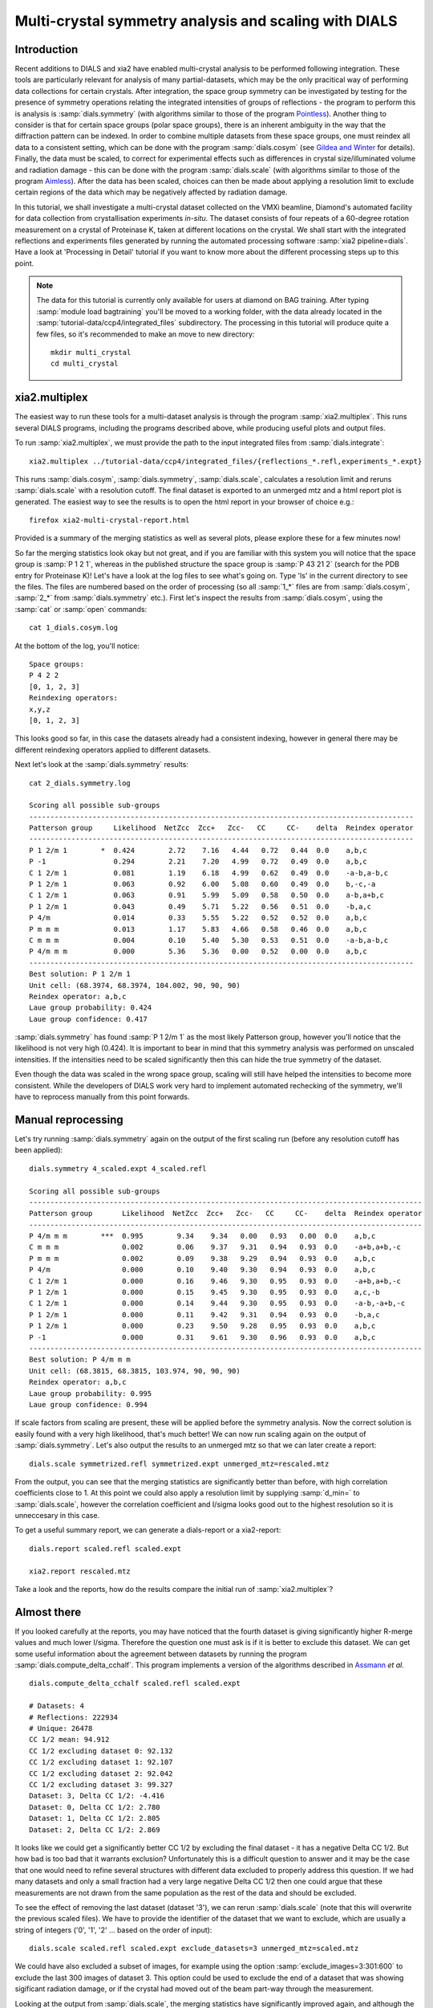 .. raw:: html

  <a href="https://dials.github.io/dials-1.14/documentation/tutorials/multi_crystal_symmetry_and_scaling.html" class="new-documentation">
  This tutorial requires a DIALS 2.0 installation.<br/>
  Please click here to go to the tutorial for DIALS 1.14.
  </a>

Multi-crystal symmetry analysis and scaling with DIALS
======================================================

Introduction
------------

Recent additions to DIALS and xia2 have enabled multi-crystal analysis to be
performed following integration. These tools are particularly relevant
for analysis of many partial-datasets, which may be the only pracitical way of
performing data collections for certain crystals. After integration, the
space group symmetry can be investigated by testing for the presence of symmetry
operations relating the integrated intensities of groups of reflections - the
program to perform this is analysis is :samp:`dials.symmetry` (with algorithms
similar to those of the program Pointless_).
Another thing to consider is that for certain space groups (polar space groups),
there is an inherent ambiguity in the way that the diffraction pattern can be
indexed. In order to combine multiple datasets from these space groups, one must
reindex all data to a consistent setting, which can be done with the program
:samp:`dials.cosym` (see `Gildea and Winter`_ for details).
Finally, the data must be scaled, to correct for experimental effects such as
differences in crystal size/illuminated volume and radiation damage - this can
be done with the program :samp:`dials.scale` (with algorithms similar to those
of the program Aimless_). After the data has been scaled, choices
can then be made about applying a resolution limit to exclude certain regions
of the data which may be negatively affected by radiation damage.

In this tutorial, we shall investigate a multi-crystal dataset collected on
the VMXi beamline, Diamond's automated facility for data collection from
crystallisation experiments *in-situ*. The dataset consists of four repeats of
a 60-degree rotation measurement on a crystal of Proteinase K, taken at different
locations on the crystal. We shall start with the integrated reflections and
experiments files generated by running the automated processing software
:samp:`xia2 pipeline=dials`.
Have a look at 'Processing in Detail' tutorial if you want to know more about the
different processing steps up to this point.

..  Note::
    The data for this tutorial is currently only available for users at diamond
    on BAG training.
    After typing :samp:`module load bagtraining` you'll be moved to a working
    folder, with the data already located in the :samp:`tutorial-data/ccp4/integrated_files`
    subdirectory. The processing in this tutorial will produce quite a few files,
    so it's recommended to make an move to new directory::

      mkdir multi_crystal
      cd multi_crystal


xia2.multiplex
--------------
The easiest way to run these tools for a multi-dataset analysis is through the
program :samp:`xia2.multiplex`.
This runs several DIALS programs, including the programs described above, while
producing useful plots and output files.

To run :samp:`xia2.multiplex`, we must provide the path to the input integrated files from
:samp:`dials.integrate`::

  xia2.multiplex ../tutorial-data/ccp4/integrated_files/{reflections_*.refl,experiments_*.expt}

This runs :samp:`dials.cosym`, :samp:`dials.symmetry`, :samp:`dials.scale`,
calculates a resolution limit and reruns :samp:`dials.scale` with a resolution cutoff. The
final dataset is exported to an unmerged mtz and a html report plot is generated.
The easiest way to see the results is to open the html report in your browser of
choice e.g.::

  firefox xia2-multi-crystal-report.html

Provided is a summary of the merging statistics as well as several plots, please
explore these for a few minutes now!

So far the merging statistics look okay but not great, and if you are familiar
with this system you will notice that the space group is :samp:`P 1 2 1`, whereas in the
published structure the space group is :samp:`P 43 21 2` (search for the PDB entry for
Proteinase K)! Let's have a look at the log files to see what's going on. Type 'ls' in the
current directory to see the files. The files are numbered based on the order
of processing (so all :samp:`1_*` files are from :samp:`dials.cosym`, :samp:`2_*` from
:samp:`dials.symmetry` etc.).
First let's inspect the results from :samp:`dials.cosym`, using the :samp:`cat` or :samp:`open` commands::

  cat 1_dials.cosym.log

At the bottom of the log, you'll notice::

  Space groups:
  P 4 2 2
  [0, 1, 2, 3]
  Reindexing operators:
  x,y,z
  [0, 1, 2, 3]

This looks good so far, in this case the datasets already had a consistent
indexing, however in general there may be different reindexing operators
applied to different datasets.

Next let's look at the :samp:`dials.symmetry` results::

  cat 2_dials.symmetry.log

  Scoring all possible sub-groups
  -------------------------------------------------------------------------------------------
  Patterson group     Likelihood  NetZcc  Zcc+   Zcc-   CC     CC-    delta  Reindex operator
  -------------------------------------------------------------------------------------------
  P 1 2/m 1        *  0.424        2.72    7.16   4.44   0.72   0.44  0.0    a,b,c
  P -1                0.294        2.21    7.20   4.99   0.72   0.49  0.0    a,b,c
  C 1 2/m 1           0.081        1.19    6.18   4.99   0.62   0.49  0.0    -a-b,a-b,c
  P 1 2/m 1           0.063        0.92    6.00   5.08   0.60   0.49  0.0    b,-c,-a
  C 1 2/m 1           0.063        0.91    5.99   5.09   0.58   0.50  0.0    a-b,a+b,c
  P 1 2/m 1           0.043        0.49    5.71   5.22   0.56   0.51  0.0    -b,a,c
  P 4/m               0.014        0.33    5.55   5.22   0.52   0.52  0.0    a,b,c
  P m m m             0.013        1.17    5.83   4.66   0.58   0.46  0.0    a,b,c
  C m m m             0.004        0.10    5.40   5.30   0.53   0.51  0.0    -a-b,a-b,c
  P 4/m m m           0.000        5.36    5.36   0.00   0.52   0.00  0.0    a,b,c
  -------------------------------------------------------------------------------------------
  Best solution: P 1 2/m 1
  Unit cell: (68.3974, 68.3974, 104.002, 90, 90, 90)
  Reindex operator: a,b,c
  Laue group probability: 0.424
  Laue group confidence: 0.417

:samp:`dials.symmetry` has found :samp:`P 1 2/m 1` as the most likely Patterson group, however you'll
notice that the likelihood is not very high (0.424). It is important to bear in mind
that this symmetry analysis was performed on unscaled intensities. If the intensities
need to be scaled significantly then this can hide the true symmetry of the dataset.

Even though the data was scaled in the wrong space group, scaling will still have
helped the intensities to become more consistent. While the developers of DIALS work
very hard to implement automated rechecking of the symmetry, we'll have to reprocess
manually from this point forwards.


Manual reprocessing
-------------------
Let's try running :samp:`dials.symmetry` again on the output of the first scaling run
(before any resolution cutoff has been applied)::

  dials.symmetry 4_scaled.expt 4_scaled.refl

  Scoring all possible sub-groups
  ---------------------------------------------------------------------------------------------
  Patterson group       Likelihood  NetZcc  Zcc+   Zcc-   CC     CC-    delta  Reindex operator
  ---------------------------------------------------------------------------------------------
  P 4/m m m        ***  0.995        9.34    9.34   0.00   0.93   0.00  0.0    a,b,c
  C m m m               0.002        0.06    9.37   9.31   0.94   0.93  0.0    -a+b,a+b,-c
  P m m m               0.002        0.09    9.38   9.29   0.94   0.93  0.0    a,b,c
  P 4/m                 0.000        0.10    9.40   9.30   0.94   0.93  0.0    a,b,c
  C 1 2/m 1             0.000        0.16    9.46   9.30   0.95   0.93  0.0    -a+b,a+b,-c
  P 1 2/m 1             0.000        0.15    9.45   9.30   0.95   0.93  0.0    a,c,-b
  C 1 2/m 1             0.000        0.14    9.44   9.30   0.95   0.93  0.0    -a-b,-a+b,-c
  P 1 2/m 1             0.000        0.11    9.42   9.31   0.94   0.93  0.0    -b,a,c
  P 1 2/m 1             0.000        0.23    9.50   9.28   0.95   0.93  0.0    a,b,c
  P -1                  0.000        0.31    9.61   9.30   0.96   0.93  0.0    a,b,c
  ---------------------------------------------------------------------------------------------
  Best solution: P 4/m m m
  Unit cell: (68.3815, 68.3815, 103.974, 90, 90, 90)
  Reindex operator: a,b,c
  Laue group probability: 0.995
  Laue group confidence: 0.994

If scale factors from scaling are present, these will be applied before the symmetry
analysis. Now the correct solution is easily found with a very high likelihood,
that's much better! We can now run scaling again on the output of :samp:`dials.symmetry`.
Let's also output the results to an unmerged mtz so that we can later create a report::

  dials.scale symmetrized.refl symmetrized.expt unmerged_mtz=rescaled.mtz

From the output, you can see that the merging statistics are significantly better
than before, with high correlation coefficients close to 1. At this point we could
also apply a resolution limit by supplying :samp:`d_min=` to :samp:`dials.scale`,
however the correlation coefficient and I/sigma looks good out to the highest
resolution so it is unneccesary in this case.

To get a useful summary report, we can generate a dials-report or a xia2-report::

  dials.report scaled.refl scaled.expt

  xia2.report rescaled.mtz

Take a look and the reports, how do the results compare the initial run of :samp:`xia2.multiplex`?

Almost there
------------
If you looked carefully at the reports, you may have noticed that the fourth
dataset is giving significantly higher R-merge values and much lower I/sigma.
Therefore the question one must ask is if it is better to exclude this dataset.
We can get some useful information about the agreement between datasets by
running the program :samp:`dials.compute_delta_cchalf`. This program implements
a version of the algorithms described in Assmann_ *et al.* ::

  dials.compute_delta_cchalf scaled.refl scaled.expt

  # Datasets: 4
  # Reflections: 222934
  # Unique: 26478
  CC 1/2 mean: 94.912
  CC 1/2 excluding dataset 0: 92.132
  CC 1/2 excluding dataset 1: 92.107
  CC 1/2 excluding dataset 2: 92.042
  CC 1/2 excluding dataset 3: 99.327
  Dataset: 3, Delta CC 1/2: -4.416
  Dataset: 0, Delta CC 1/2: 2.780
  Dataset: 1, Delta CC 1/2: 2.805
  Dataset: 2, Delta CC 1/2: 2.869

It looks like we could get a significantly better CC 1/2 by excluding the final
dataset - it has a negative Delta CC 1/2. But how bad is too bad that it warrants
exclusion? Unfortunately this is a difficult question to answer and it may be the
case that one would need to refine several structures with different data excluded
to properly address this question.
If we had many datasets and only a small fraction had a very large negative Delta CC 1/2
then one could argue that these measurements are not drawn from the same population
as the rest of the data and should be excluded.

To see the effect of removing the last dataset (dataset '3'), we can rerun
:samp:`dials.scale` (note that this will overwrite the previous scaled files). We have to
provide the identifier of the dataset that we want to exclude, which are usually
a string of integers ('0', '1', '2' ... based on the order of input)::

  dials.scale scaled.refl scaled.expt exclude_datasets=3 unmerged_mtz=scaled.mtz

We could have also excluded a subset of images, for example using the option
:samp:`exclude_images=3:301:600` to exclude the last 300 images of dataset 3.
This option could be used to exclude the end of a dataset that was showing
sigificant radiation damage, or if the crystal had moved out of the beam part-way
through the measurement.

Looking at the output from :samp:`dials.scale`, the merging statistics have
significantly improved again, and although the multiplicity has reduced, we
have not sacrificed much completeness, so maybe it would be best to proceed
with only these three datasets for structure solution.

.. _Pointless: http://www.ccp4.ac.uk/html/pointless.html
.. _`Gildea and Winter`: https://doi.org/10.1107/S2059798318002978
.. _Aimless: http://www.ccp4.ac.uk/html/aimless.html
.. _Assmann: https://doi.org/10.1107/S1600576716005471
